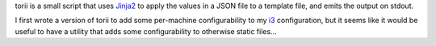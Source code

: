 torii is a small script that uses `Jinja2 <https://jinja.palletsprojects.com/>`_
to apply the values in a JSON file to a template file, and emits the output on
stdout.

I first wrote a version of torii to add some per-machine configurability to my
`i3 <https://i3wm.org/>`_ configuration, but it seems like it would be useful
to have a utility that adds some configurability to otherwise static files...

